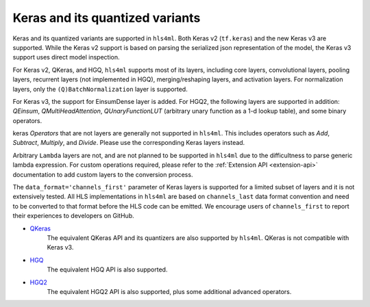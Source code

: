 ================================
Keras and its quantized variants
================================

Keras and its quantized variants are supported in ``hls4ml``. Both Keras v2 (``tf.keras``) and the new Keras v3 are supported. While the Keras v2 support is based on parsing the serialized json representation of the model, the Keras v3 support uses direct model inspection.

For Keras v2, QKeras, and HGQ, ``hls4ml`` supports most of its layers, including core layers, convolutional layers, pooling layers, recurrent layers (not implemented in HGQ), merging/reshaping layers, and activation layers. For normalization layers, only the ``(Q)BatchNormalization`` layer is supported.

For Keras v3, the support for EinsumDense layer is added. For HGQ2, the following layers are supported in addition: `QEinsum`, `QMultiHeadAttention`, `QUnaryFunctionLUT` (arbitrary unary function as a 1-d lookup table), and some binary operators.

keras `Operators` that are not layers are generally not supported in ``hls4ml``. This includes operators such as `Add`, `Subtract`, `Multiply`, and `Divide`. Please use the corresponding Keras layers instead.

Arbitrary ``Lambda`` layers are not, and are not planned to be supported in ``hls4ml`` due to the difficultness to parse generic lambda expression. For custom operations required, please refer to the :ref:`Extension API <extension-api>` documentation to add custom layers to the conversion process.

The ``data_format='channels_first'`` parameter of Keras layers is supported for a limited subset of layers and it is not extensively tested. All HLS implementations in ``hls4ml`` are based on ``channels_last`` data format convention and need to be converted to that format before the HLS code can be emitted. We encourage users of ``channels_first`` to report their experiences to developers on GitHub.


* `QKeras <https://github.com/fastmachinelearning/qkeras>`_
    The equivalent QKeras API and its quantizers are also supported by ``hls4ml``. QKeras is not compatible with Keras v3.
* `HGQ <https://github.com/calad0i/HGQ>`_
    The equivalent HGQ API is also supported.
* `HGQ2 <https://github.com/calad0i/HGQ2>`_
    The equivalent HGQ2 API is also supported, plus some additional advanced operators.
